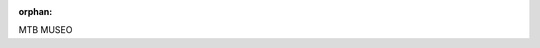 :orphan:

MTB MUSEO


.. raw:: html

    <div style='clear:both'></div>



.. only :: html

 .. container:: sphx-glr-footer
    :class: sphx-glr-footer-gallery


  .. container:: sphx-glr-download

    :download:`Download all examples in Python source code: examples_python.zip <//mnt/DATA/lib/MuseoToolBox/docs/source/examples/examples_python.zip>`



  .. container:: sphx-glr-download

    :download:`Download all examples in Jupyter notebooks: examples_jupyter.zip <//mnt/DATA/lib/MuseoToolBox/docs/source/examples/examples_jupyter.zip>`


.. only:: html

 .. rst-class:: sphx-glr-signature

    `Gallery generated by Sphinx-Gallery <https://sphinx-gallery.readthedocs.io>`_

